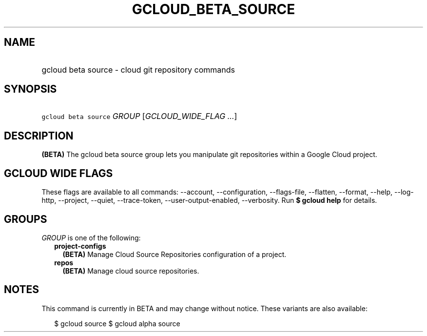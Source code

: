 
.TH "GCLOUD_BETA_SOURCE" 1



.SH "NAME"
.HP
gcloud beta source \- cloud git repository commands



.SH "SYNOPSIS"
.HP
\f5gcloud beta source\fR \fIGROUP\fR [\fIGCLOUD_WIDE_FLAG\ ...\fR]



.SH "DESCRIPTION"

\fB(BETA)\fR The gcloud beta source group lets you manipulate git repositories
within a Google Cloud project.



.SH "GCLOUD WIDE FLAGS"

These flags are available to all commands: \-\-account, \-\-configuration,
\-\-flags\-file, \-\-flatten, \-\-format, \-\-help, \-\-log\-http, \-\-project,
\-\-quiet, \-\-trace\-token, \-\-user\-output\-enabled, \-\-verbosity. Run \fB$
gcloud help\fR for details.



.SH "GROUPS"

\f5\fIGROUP\fR\fR is one of the following:

.RS 2m
.TP 2m
\fBproject\-configs\fR
\fB(BETA)\fR Manage Cloud Source Repositories configuration of a project.

.TP 2m
\fBrepos\fR
\fB(BETA)\fR Manage cloud source repositories.


.RE
.sp

.SH "NOTES"

This command is currently in BETA and may change without notice. These variants
are also available:

.RS 2m
$ gcloud source
$ gcloud alpha source
.RE

